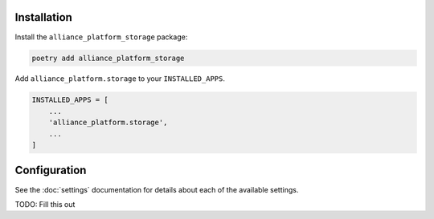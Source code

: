 Installation
------------

Install the ``alliance_platform_storage`` package:

.. code-block:: bash

    poetry add alliance_platform_storage

Add ``alliance_platform.storage`` to your ``INSTALLED_APPS``.

.. code-block:: python

    INSTALLED_APPS = [
        ...
        'alliance_platform.storage',
        ...
    ]

Configuration
-------------

.. _storage-configuration:

See the :doc:`settings` documentation for details about each of the available settings.


TODO: Fill this out
